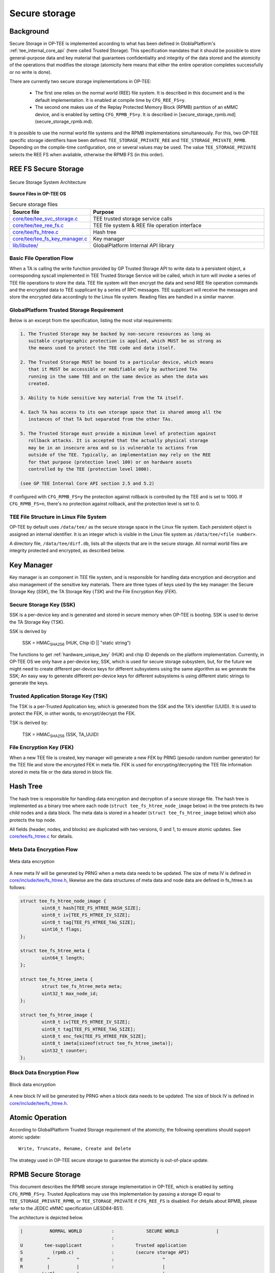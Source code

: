 .. _secure_storage:

##############
Secure storage
##############

Background
**********
Secure Storage in OP-TEE is implemented according to what has been defined in
GloblaPlatform's :ref:`tee_internal_core_api` (here called Trusted Storage).
This specification mandates that it should be possible to store general-purpose
data and key material that guarantees confidentiality and integrity of the data
stored and the atomicity of the operations that modifies the storage (atomicity
here means that either the entire operation completes successfully or no write
is done).

There are currently two secure storage implementations in OP-TEE:

    - The first one relies on the normal world (REE) file system. It is
      described in this document and is the default implementation. It is
      enabled at compile time by ``CFG_REE_FS=y``.
    
    - The second one makes use of the Replay Protected Memory Block (RPMB)
      partition of an eMMC device, and is enabled by setting ``CFG_RPMB_FS=y``.
      It is described in [secure_storage_rpmb.md](secure_storage_rpmb.md).

It is possible to use the normal world file systems and the RPMB implementations
simultaneously. For this, two OP-TEE specific storage identifiers have been
defined: ``TEE_STORAGE_PRIVATE_REE`` and ``TEE_STORAGE_PRIVATE_RPMB``. Depending
on the compile-time configuration, one or several values may be used. The value
``TEE_STORAGE_PRIVATE`` selects the REE FS when available, otherwise the RPMB FS
(in this order).

REE FS Secure Storage
*********************
.. figure:: ../images/secure_storage/secure_storage_system_architecture.png
    :figclass: align-center

    Secure Storage System Architecture

**Source Files in OP-TEE OS**

.. list-table:: Secure storage files
    :header-rows: 1
    :widths: 1 6

    * - Source file
      - Purpose

    * - `core/tee/tee_svc_storage.c`_
      - TEE trusted storage service calls

    * - `core/tee/tee_ree_fs.c`_
      - TEE file system & REE file operation interface

    * - `core/tee/fs_htree.c`_
      - Hash tree

    * - `core/tee/tee_fs_key_manager.c`_
      - Key manager

    * - `lib/libutee/`_
      - GlobalPlatform Internal API library

Basic File Operation Flow
=========================
When a TA is calling the write function provided by GP Trusted Storage API to
write data to a persistent object, a corresponding syscall implemented in TEE
Trusted Storage Service will be called, which in turn will invoke a series of
TEE file operations to store the data. TEE file system will then encrypt the
data and send REE file operation commands and the encrypted data to TEE
supplicant by a series of RPC messages. TEE supplicant will receive the messages
and store the encrypted data accordingly to the Linux file system. Reading files
are handled in a similar manner.

GlobalPlatform Trusted Storage Requirement
==========================================
Below is an excerpt from the specification, listing the most vital requirements:

.. code-block:: none

    1. The Trusted Storage may be backed by non-secure resources as long as
       suitable cryptographic protection is applied, which MUST be as strong as
       the means used to protect the TEE code and data itself.

    2. The Trusted Storage MUST be bound to a particular device, which means
       that it MUST be accessible or modifiable only by authorized TAs
       running in the same TEE and on the same device as when the data was
       created.

    3. Ability to hide sensitive key material from the TA itself.

    4. Each TA has access to its own storage space that is shared among all the
       instances of that TA but separated from the other TAs.

    5. The Trusted Storage must provide a minimum level of protection against
       rollback attacks. It is accepted that the actually physical storage
       may be in an insecure area and so is vulnerable to actions from
       outside of the TEE. Typically, an implementation may rely on the REE
       for that purpose (protection level 100) or on hardware assets
       controlled by the TEE (protection level 1000).
    
    (see GP TEE Internal Core API section 2.5 and 5.2)

If configured with ``CFG_RPMB_FS=y`` the protection against rollback is
controlled by the TEE and is set to 1000. If ``CFG_RPMB_FS=n``, there's no
protection against rollback, and the protection level is set to 0.

TEE File Structure in Linux File System
=======================================
OP-TEE by default uses ``/data/tee/`` as the secure storage space in the Linux
file system. Each persistent object is assigned an internal identifier. It is an
integer which is visible in the Linux file system as ``/data/tee/<file
number>``.

A directory file, ``/data/tee/dirf.db``, lists all the objects that are in the
secure storage. All normal world files are integrity protected and encrypted, as
described below.

Key Manager
***********
Key manager is an component in TEE file system, and is responsible for handling
data encryption and decryption and also management of the sensitive key
materials. There are three types of keys used by the key manager: the Secure
Storage Key (`SSK`), the TA Storage Key (`TSK`) and the File Encryption Key
(`FEK`).

Secure Storage Key (SSK)
========================
SSK is a per-device key and is generated and stored in secure memory when OP-TEE
is booting. SSK is used to derive the TA Storage Key (TSK).

SSK is derived by

    SSK = HMAC\ :sub:`SHA256` (HUK, Chip ID || "static string")

The functions to get :ref:`hardware_unique_key` (HUK) and chip ID depends on the
platform implementation. Currently, in OP-TEE OS we only have a per-device key,
SSK, which is used for secure storage subsystem, but, for the future we might
need to create different per-device keys for different subsystems using the same
algorithm as we generate the SSK; An easy way to generate different per-device
keys for different subsystems is using different static strings to generate the
keys.

Trusted Application Storage Key (TSK)
=====================================
The TSK is a per-Trusted Application key, which is generated from the SSK and
the TA's identifier (UUID). It is used to protect the FEK, in other words, to
encrypt/decrypt the FEK.

TSK is derived by:

    TSK = HMAC\ :sub:`SHA256` (SSK, TA_UUID)

File Encryption Key (FEK)
=========================
When a new TEE file is created, key manager will generate a new FEK by PRNG
(pesudo random number generator) for the TEE file and store the encrypted FEK in
meta file. FEK is used for encrypting/decrypting the TEE file information stored
in meta file or the data stored in block file.

Hash Tree
*********
The hash tree is responsible for handling data encryption and decryption of a
secure storage file. The hash tree is implemented as a binary tree where each
node (``struct tee_fs_htree_node_image`` below) in the tree protects its two
child nodes and a data block. The meta data is stored in a header (``struct
tee_fs_htree_image`` below) which also protects the top node.

All fields (header, nodes, and blocks) are duplicated with two versions, 0 and
1, to ensure atomic updates. See `core/tee/fs_htree.c`_ for details.

Meta Data Encryption Flow
=========================
.. figure:: ../images/secure_storage/meta_data_encryption.png
    :figclass: align-center

    Meta data encryption

A new meta IV will be generated by PRNG when a meta data needs to be updated.
The size of meta IV is defined in `core/include/tee/fs_htree.h`_, likewise are
the data structures of meta data and node data are defined in fs_htree.h as
follows:

.. code-block:: c

    struct tee_fs_htree_node_image {
            uint8_t hash[TEE_FS_HTREE_HASH_SIZE];
            uint8_t iv[TEE_FS_HTREE_IV_SIZE];
            uint8_t tag[TEE_FS_HTREE_TAG_SIZE];
            uint16_t flags;
    };
    
    struct tee_fs_htree_meta {
            uint64_t length;
    };
    
    struct tee_fs_htree_imeta {
            struct tee_fs_htree_meta meta;
            uint32_t max_node_id;
    };
    
    struct tee_fs_htree_image {
            uint8_t iv[TEE_FS_HTREE_IV_SIZE];
            uint8_t tag[TEE_FS_HTREE_TAG_SIZE];
            uint8_t enc_fek[TEE_FS_HTREE_FEK_SIZE];
            uint8_t imeta[sizeof(struct tee_fs_htree_imeta)];
            uint32_t counter;
    };

Block Data Encryption Flow
==========================
.. figure:: ../images/secure_storage/block_data_encryption.png
    :figclass: align-center

    Block data encryption

A new block IV will be generated by PRNG when a block data needs to be updated.
The size of block IV is defined in `core/include/tee/fs_htree.h`_.

Atomic Operation
****************
According to GlobalPlatform Trusted Storage requirement of the atomicity, the
following operations should support atomic update::

    Write, Truncate, Rename, Create and Delete

The strategy used in OP-TEE secure storage to guarantee the atomicity is
out-of-place update.

.. _rpmb:

RPMB Secure Storage
*******************
This document describes the RPMB secure storage implementation in OP-TEE, which
is enabled by setting ``CFG_RPMB_FS=y``. Trusted Applications may use this
implementation by passing a storage ID equal to ``TEE_STORAGE_PRIVATE_RPMB``, or
``TEE_STORAGE_PRIVATE`` if ``CFG_REE_FS`` is disabled. For details about RPMB,
please refer to the JEDEC eMMC specification (JESD84-B51).

The architecture is depicted below.

.. code-block:: none

    |          NORMAL WORLD           :            SECURE WORLD              |
                                      :
    U        tee-supplicant           :        Trusted application
    S           (rpmb.c)              :        (secure storage API)
    E         ^          ^            :                  ^
    R         |          |            :                  |
    ~~~~~~~ ioctl ~~~~~~~|~~~~~~~~~~~~:~~~~~~~~~~~~~~~~~~|~~~~~~~~~~~~~~~~~~~~
    K         |          |            :               OP-TEE
    E         v          v            :         (tee_svc_storage.c)
    R  MMC/SD subsys.  OP-TEE driver  : (tee_rpmb_fs.c, tee_fs_key_manager.c)
    N         ^                 ^     :                  ^
    E         |                 |     :                  |
    L         v                 |     :                  |
        Controller driver       |     :                  |
    ~~~~~~~~~~~~~~~~~~~~~~~~~~~~|~~~~~~~~~~~~~~~~~~~~~~~~|~~~~~~~~~~~~~~~~~~~~
                                v                        v
                              Secure monitor / EL3 firmware

For information about the ``ioctl()`` interface to the MMC/SD subsystem in the
Linux kernel, see the Linux core MMC header file `linux/mmc/core.h`_ and the
mmc-utils_ repository.

The Secure Storage API
======================
This part is common with the REE-based filesystem. The interface between the
system calls in `core/tee/tee_svc_storage.c`_ and the RPMB filesystem is the
`tee_file_operations`, namely ``struct tee_file_ops``.

The RPMB filesystem
===================
The FS implementation is entirely in `core/tee/tee_rpmb_fs.c`_ and the RPMB
partition is divided in three parts:

    - The first 128 bytes are reserved for partition data (``struct
      rpmb_fs_partition``).

    - At offset 512 is the File Allocation Table (FAT). It is an array of
      ``struct rpmb_fat_entry`` elements, one per file. The FAT grows
      dynamically as files are added to the filesystem. Among other things, each
      entry has the start address for the file data, its size, and the filename.

    - Starting from the end of the RPMB partition and extending downwards is the
      file data area.

Space in the partition is allocated by the general-purpose allocator functions,
``tee_mm_alloc(...)`` and ``tee_mm_alloc2(...)``.

All file operations are atomic. This is achieved thanks to the following
properties:

    - Writing one single block of data to the RPMB partition is guaranteed to be
      atomic by the eMMC specification.

    - The FAT block for the modified file is always updated last, after data
      have been written successfully.

    - Updates to file content is done in-place only if the data do not span more
      than the "reliable write block count" blocks. Otherwise, or if the file
      needs to be extended, a new file is created.

Device access
=============
There is no eMMC controller driver in OP-TEE. The device operations all have to
go through the normal world. They are handled by the ``tee-supplicant`` process
which further relies on the kernel's ``ioctl()`` interface to access the device.
``tee-supplicant`` also has an emulation mode which implements a virtual RPMB
device for test purposes.

RPMB operations are the following:
    - Reading device information (partition size, reliable write block count).

    - Programming the security key. This key is used for authentication
      purposes. Note that it is different from the Secure Storage Key (SSK)
      defined below, which is used for encryption. Like the SSK however, the
      security key is also derived from a hardware unique key or identifier.
      Currently, the function ``tee_otp_get_hw_unique_key()`` is used to
      generate the RPMB security key.

    - Reading the write counter value. The write counter is used in the HMAC
      computation during read and write requests. The value is read at
      initialization time, and stored in ``struct tee_rpmb_ctx``, i.e.,
      ``rpmb_ctx->wr_cnt``.

    - Reading or writing blocks of data.

RPMB operations are initiated on request from the FS layer. Memory buffers for
requests and responses are allocated in shared memory using
``thread_rpc_alloc_payload(...)``. Buffers are passed to the normal world in
a ``TEE_RPC_RPMB_CMD`` message, thanks to the ``thread_rpc_cmd()`` function.
Most RPMB requests and responses use the data frame format defined by the JEDEC
eMMC specification. HMAC authentication is implemented here also.

Encryption
==========
The FS encryption routines are in `core/tee/tee_fs_key_manager.c`_. Block
encryption protects file data. The algorithm is 128-bit AES in Cipher Block
Chaining (CBC) mode with Encrypted Salt-Sector Initialization Vector (ESSIV),
see CBC-ESSIV_ for details.

    - During OP-TEE initialization, a 128-bit AES Secure Storage Key (SSK) is
      derived from a :ref:`hardware_unique_key` (HUK). It is kept in secure
      memory and never written to disk. A Trusted Application Storage Key is
      derived from the SSK and the TA UUID.

    - For each file, a 128-bit encrypted File Encryption Key (FEK) is randomly
      generated when the file is created, encrypted with the TSK and stored in
      the FAT entry for the file.

    - Each 256-byte block of data is then encrypted in CBC mode. The
      initialization vector is obtained by the ESSIV algorithm, that is, by
      encrypting the block number with a hash of the FEK. This allows direct
      access to any block in the file, as follows:

    .. code-block:: none

        FEK = AES-Decrypt(TSK, encrypted FEK);
        k = SHA256(FEK);
        IV = AES-Encrypt(128 bits of k, block index padded to 16 bytes)
        Encrypted block = AES-CBC-Encrypt(FEK, IV, block data);
        Decrypted block = AES-CBC-Decrypt(FEK, IV, encrypted block data);


SSK, TSK and FEK handling is common with the REE-based secure storage, while the
AES CBC block encryption is used only for RPMB (the REE implementation uses
GCM). The FAT is not encrypted.

REE FS hash state
=================
If configured with both ``CFG_REE_FS=y`` and ``CFG_RPMB_FS=y`` the REE FS will
create a special file, ``dirfile.db.hash`` in RPMB which hold a hash
representing the state of REE FS.

Important caveats
*****************
.. warning::
    Currently **no OP-TEE platform** is able to support retrieval of the
    Hardware Unique Key or Chip ID required for secure operation. For all
    platforms, a constant key is used, resulting in no protection against
    decryption, or Secure Storage duplication to other devices. This is because
    information about how to retrieve key data from the SoC is considered
    sensitive by the vendors and it is not publicly available.

    In OP-TEE, there are APIs for reading keys generically from
    One-Time-Programmable (OTP) memory. But there are no existing platform
    implementations.

To allow Secure Storage to operate securely on your platform, you must define
implementations in your platform code for:

.. code-block:: c

    void tee_otp_get_hw_unique_key(struct tee_hw_unique_key *hwkey);

    int tee_otp_get_die_id(uint8_t *buffer, size_t len);

These implementations should fetch the key data from your SoC-specific e-fuses,
or crypto unit according to the method defined by your SoC vendor.

References
**********
For more information about secure storage, please see SFO15-503, LAS16-504,
SFO17-309 at :ref:`presentations` and the :ref:`tee_internal_core_api`
specification.

.. _CBC-ESSIV: https://en.wikipedia.org/wiki/Disk_encryption_theory#Cipher-block_chaining_(CBC)
.. _linux/mmc/core.h: https://git.kernel.org/cgit/linux/kernel/git/torvalds/linux.git/tree/include/linux/mmc/core.h
.. _mmc-utils: http://git.kernel.org/cgit/linux/kernel/git/cjb/mmc-utils.git

.. _core/tee/tee_svc_storage.c: https://github.com/OP-TEE/optee_os/blob/master/core/tee/tee_svc_storage.c
.. _core/tee/tee_ree_fs.c: https://github.com/OP-TEE/optee_os/blob/master/core/tee/tee_ree_fs.c
.. _core/tee/fs_htree.c: https://github.com/OP-TEE/optee_os/blob/master/core/tee/fs_htree.c
.. _core/include/tee/fs_htree.h: https://github.com/OP-TEE/optee_os/blob/master/core/include/tee/fs_htree.h
.. _core/tee/tee_fs_key_manager.c: https://github.com/OP-TEE/optee_os/blob/master/core/tee/tee_fs_key_manager.c
.. _core/tee/tee_rpmb_fs.c: https://github.com/OP-TEE/optee_os/blob/master/core/tee/tee_rpmb_fs.c
.. _lib/libutee/: https://github.com/OP-TEE/optee_os/blob/master/lib/libutee/
